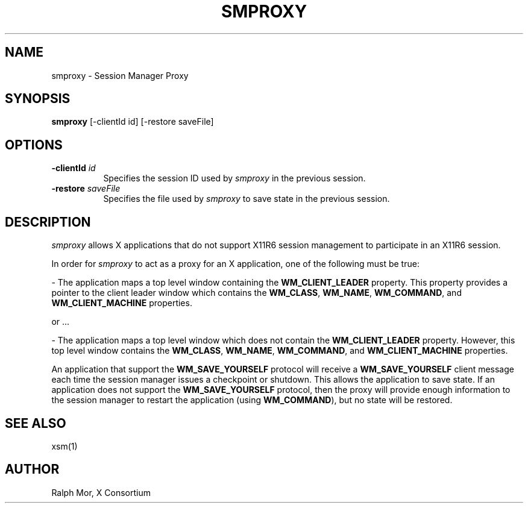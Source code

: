 .\" $XdotOrg: $
.\" $Xorg: smproxy.man,v 1.4 2001/02/09 02:05:36 xorgcvs Exp $
.\" Copyright 1994, 1998  The Open Group
.\" 
.\" Permission to use, copy, modify, distribute, and sell this software and its
.\" documentation for any purpose is hereby granted without fee, provided that
.\" the above copyright notice appear in all copies and that both that
.\" copyright notice and this permission notice appear in supporting
.\" documentation.
.\" 
.\" The above copyright notice and this permission notice shall be included
.\" in all copies or substantial portions of the Software.
.\" 
.\" THE SOFTWARE IS PROVIDED "AS IS", WITHOUT WARRANTY OF ANY KIND, EXPRESS
.\" OR IMPLIED, INCLUDING BUT NOT LIMITED TO THE WARRANTIES OF
.\" MERCHANTABILITY, FITNESS FOR A PARTICULAR PURPOSE AND NONINFRINGEMENT.
.\" IN NO EVENT SHALL THE OPEN GROUP BE LIABLE FOR ANY CLAIM, DAMAGES OR
.\" OTHER LIABILITY, WHETHER IN AN ACTION OF CONTRACT, TORT OR OTHERWISE,
.\" ARISING FROM, OUT OF OR IN CONNECTION WITH THE SOFTWARE OR THE USE OR
.\" OTHER DEALINGS IN THE SOFTWARE.
.\" 
.\" Except as contained in this notice, the name of The Open Group shall
.\" not be used in advertising or otherwise to promote the sale, use or
.\" other dealings in this Software without prior written authorization
.\" from The Open Group.
.\"
.\" $XFree86: xc/programs/smproxy/smproxy.man,v 1.6 2001/01/27 18:21:06 dawes Exp $
.\"
.TH SMPROXY 1 __xorgversion__
.SH NAME
smproxy \- Session Manager Proxy
.SH SYNOPSIS
.B smproxy
[-clientId id] [-restore saveFile]
.SH OPTIONS
.TP 8
.B \-clientId \fIid\fP
Specifies the session ID used by \fIsmproxy\fP in the previous session.
.TP 8
.B \-restore \fIsaveFile\fP
Specifies the file used by \fIsmproxy\fP to save state in the previous session.
.SH DESCRIPTION
.PP
\fIsmproxy\fP allows X applications that do not support X11R6 session
management to participate in an X11R6 session.  
.br
.sp
In order for \fIsmproxy\fP to act as a proxy for an X application, one of
the following must be true:
.br
.sp
- The application maps a top level window containing the
\fBWM_CLIENT_LEADER\fR property.  This property provides a pointer to
the client leader window which contains the \fBWM_CLASS\fR, \fBWM_NAME\fR,
\fBWM_COMMAND\fR, and \fBWM_CLIENT_MACHINE\fR properties.
.br
.sp
or ...
.br
.sp
- The application maps a top level window which does not contain the
\fBWM_CLIENT_LEADER\fR property.  However, this top level window
contains the \fBWM_CLASS\fR, \fBWM_NAME\fR, \fBWM_COMMAND\fR, and
\fBWM_CLIENT_MACHINE\fR properties.
.PP
An application that support the \fBWM_SAVE_YOURSELF\fR protocol will receive
a \fBWM_SAVE_YOURSELF\fR client message each time the session manager issues
a checkpoint or shutdown.  This allows the application to save state.  If
an application does not support the \fBWM_SAVE_YOURSELF\fR protocol, then
the proxy will provide enough information to the session manager to restart
the application (using \fBWM_COMMAND\fR), but no state will be restored.
.SH SEE ALSO
xsm(1)
.SH AUTHOR
Ralph Mor, X Consortium

